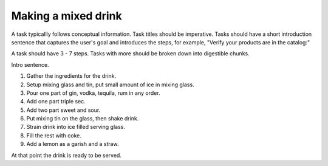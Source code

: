 Making a mixed drink
********************

A task typicallly follows conceptual information. Task titles should be imperative. Tasks should have a short introduction sentence that captures the user's goal and introduces the steps, for example, "Verify your products are in the catalog:"

A task should have 3 - 7 steps.  Tasks with more should be broken down into digestible chunks.

Intro sentence.

#. Gather the ingredients for the drink.

#. Setup mixing glass and tin, put small amount of ice in mixing glass.

#. Pour one part of gin, vodka, tequila, rum in any order.

#. Add one part triple sec.

#. Add two part sweet and sour.

#. Put mixing tin on the glass, then shake drink.

#. Strain drink into ice filled serving glass.

#. Fill the rest with coke. 

#. Add a lemon as a garish and a straw.

At that point the drink is ready to be served.
